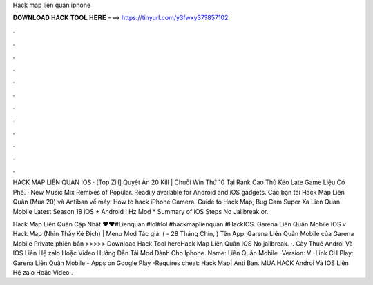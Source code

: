 Hack map liên quân iphone



𝐃𝐎𝐖𝐍𝐋𝐎𝐀𝐃 𝐇𝐀𝐂𝐊 𝐓𝐎𝐎𝐋 𝐇𝐄𝐑𝐄 ===> https://tinyurl.com/y3fwxy37?857102



.



.



.



.



.



.



.



.



.



.



.



.

HACK MAP LIÊN QUÂN IOS · [Top Zill] Quyết Ăn 20 Kill | Chuỗi Win Thứ 10 Tại Rank Cao Thủ Kéo Late Game Liệu Có Phế. · New Music Mix Remixes of Popular. Readily available for Android and iOS gadgets. Các bạn tải Hack Map Liên Quân (Mùa 20) và Antiban về máy. How to hack iPhone Camera. Guide to Hack Map, Bug Cam Super Xa Lien Quan Mobile Latest Season 18 iOS + Android I Hz Mod * Summary of iOS Steps No Jailbreak or.

Hack Map Liên Quân Cập Nhật ♥♥#Lienquan #lol#lol #hackmaplienquan #HackIOS. Garena Liên Quân Mobile IOS v Hack Map (Nhìn Thấy Kẻ Địch) | Menu Mod Tác giả:  ( - 28 Tháng Chín, ) Tên App: Garena Liên Quân Mobile của Garena Mobile Private phiên bản  >>>>> Download Hack Tool hereHack Map Liên Quân IOS No jailbreak. ·. Cày Thuê Androi Và IOS Liên Hệ zalo Hoặc Video Hướng Dẫn Tải Mod Dành Cho Iphone. Name: Liên Quân Mobile -Version: V -Link CH Play: Garena Liên Quân Mobile - Apps on Google Play -Requires cheat: Hack Map| Anti Ban. MUA HACK Androi Và IOS Liên Hệ zalo Hoặc Video .
